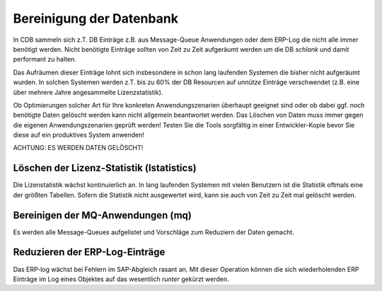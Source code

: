 .. -*- coding: utf-8; mode: rst -*-

=========================
Bereinigung der Datenbank
=========================

In CDB sammeln sich z.T. DB Einträge z.B. aus Message-Queue Anwendungen oder
dem ERP-Log die nicht alle immer benötigt werden. Nicht benötigte Einträge
sollten von Zeit zu Zeit aufgeräumt werden um die DB *schlank* und damit
performant zu halten.

Das Aufräumen dieser Einträge lohnt sich insbesondere in schon lang laufenden
Systemen die bisher nicht aufgeräumt wurden. In solchen Systemen werden z.T.
bis zu 60% der DB Resourcen auf *unnütze* Einträge verschwendet (z.B. eine
über mehrere Jahre angesammelte Lizenzstatistik).

Ob Optimierungen solcher Art für Ihre konkreten Anwendungszenarien überhaupt
geeignet sind oder ob dabei ggf. noch benötigte Daten gelöscht werden kann
nicht allgemein beantwortet werden. Das Löschen von Daten muss immer gegen
die eigenen Anwendungszenarien geprüft werden! Testen Sie die Tools sorgfältig
in einer Entwickler-Kopie bevor Sie diese auf ein produktives System anwenden!

ACHTUNG:  ES WERDEN DATEN GELÖSCHT!


Löschen der Lizenz-Statistik (lstatistics)
==========================================

Die Lizenstatistik wächst kontinuierlich an. In lang laufenden Systemen mit
vielen Benutzern ist die Statistik oftmals eine der größten Tabellen. Sofern
die Statistik nicht ausgewertet wird, kann sie auch von Zeit zu Zeit mal
gelöscht werden.


Bereinigen der MQ-Anwendungen (mq)
==================================

Es werden alle Message-Queues aufgelistet und Vorschläge zum Reduziern der
Daten gemacht.


Reduzieren der ERP-Log-Einträge
===============================

Das ERP-log wächst bei Fehlern im SAP-Abgleich rasant an. Mit dieser
Operation können die sich wiederholenden ERP Einträge im Log eines Objektes
auf das wesentlich *runter* gekürzt werden.

